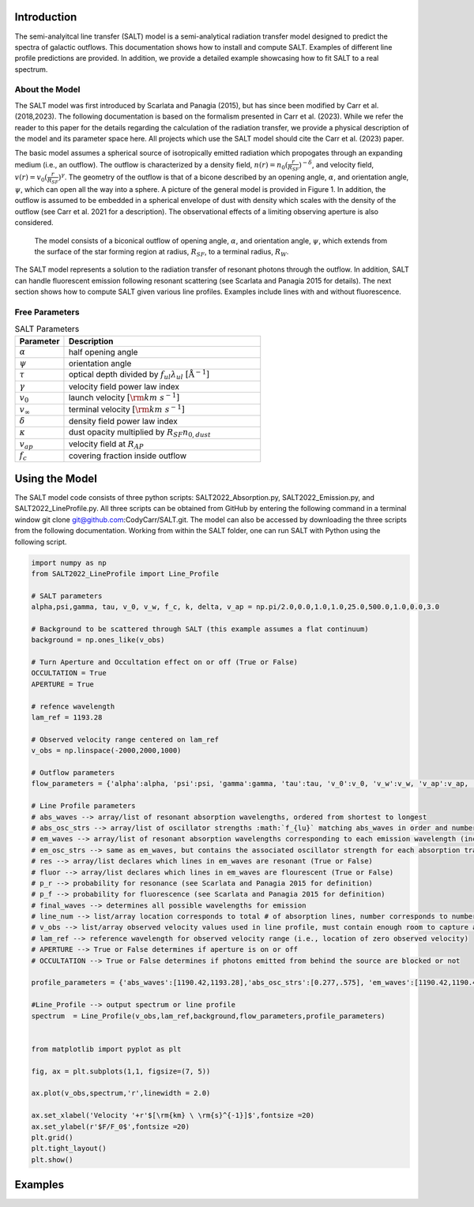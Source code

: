 Introduction
============

The semi-analyitcal line transfer (SALT) model is a semi-analytical radiation transfer model designed to predict the spectra of galactic outflows.  This documentation shows how to install and compute SALT.  Examples of different line profile predictions are provided.  In addition, we provide a detailed example showcasing how to fit SALT to a real spectrum.

About the Model
***************

The SALT model was first introduced by Scarlata and Panagia (2015), but has since been modified by Carr et al. (2018,2023).  The 
following documentation is based on the formalism presented in Carr et al. (2023).  While we refer the reader to this paper for 
the details regarding the calculation of the radiation transfer, we provide a physical description of the model and its parameter space here.  All projects which use the SALT model should cite the Carr et al. (2023) paper.

The basic model assumes a spherical source of isotropically emitted radiation which propogates through an expanding medium (i.e., an outflow).  The outflow is characterized by a density field, :math:`n(r)=n_0(\frac{r}{R_{SF}})^{-\delta}`, and velocity field, :math:`v(r)=v_0(\frac{r}{R_{SF}})^{\gamma}`.  The geometry of the outflow is that of a bicone described by an opening angle, :math:`\alpha`, and orientation angle, :math:`\psi`, which can open all the way into a sphere.  A picture of the general model is provided in Figure 1.  In addition, the outflow is assumed to be embedded in a spherical envelope of dust with density which scales with the density of the outflow (see Carr et al. 2021 for a description).  The observational effects of a limiting observing aperture is also considered.  

.. figure:: ../../images/f1.jpg
   :class: with-border

   The model consists of a biconical outflow of opening angle, :math:`\alpha`, and orientation angle, :math:`\psi`, which extends from the surface of the star forming region at radius, :math:`R_{SF}`, to a terminal radius, :math:`R_{W}`.

The SALT model represents a solution to the radiation transfer of resonant photons through the outflow.  In addition, SALT can handle fluorescent emission following resonant scattering (see Scarlata and Panagia 2015 for details).  The next section shows how to compute SALT given various line profiles.  Examples include lines with and without fluorescence.  

Free Parameters
***************

.. list-table:: SALT Parameters
   :widths: 25 100
   :header-rows: 1

   * - Parameter
     - Description
   * - :math:`\alpha`
     - half opening angle
   * - :math:`\psi`
     - orientation angle
   * - :math:`\tau`
     - optical depth divided by :math:`f_{ul}\lambda_{ul}\ [\text{Å}^{-1}]`
   * - :math:`\gamma`
     - velocity field power law index
   * - :math:`v_{0}`
     - launch velocity :math:`[\rm km\ s^{-1}]`
   * - :math:`v_{\infty}`
     - terminal velocity :math:`[\rm km\ s^{-1}]`
   * - :math:`\delta`
     - density field power law index
   * - :math:`\kappa`
     - dust opacity multiplied by :math:`R_{SF}n_{0,dust}`
   * - :math:`v_{ap}`
     - velocity field at :math:`R_{AP}`
   * - :math:`f_c`
     - covering fraction inside outflow

Using the Model
===============

The SALT model code consists of three python scripts: SALT2022_Absorption.py, SALT2022_Emission.py, and SALT2022_LineProfile.py.  All three scripts can be obtained from GitHub by entering the following command in a terminal window  git clone git@github.com:CodyCarr/SALT.git.  The model can also be accessed by downloading the three scripts from the following documentation.  Working from within the SALT folder, one can run SALT with Python using the following script.  

.. code-block:: python

    import numpy as np
    from SALT2022_LineProfile import Line_Profile

    # SALT parameters
    alpha,psi,gamma, tau, v_0, v_w, f_c, k, delta, v_ap = np.pi/2.0,0.0,1.0,1.0,25.0,500.0,1.0,0.0,3.0

    # Background to be scattered through SALT (this example assumes a flat continuum)
    background = np.ones_like(v_obs)

    # Turn Aperture and Occultation effect on or off (True or False)
    OCCULTATION = True
    APERTURE = True

    # refence wavelength
    lam_ref = 1193.28
    
    # Observed velocity range centered on lam_ref
    v_obs = np.linspace(-2000,2000,1000)

    # Outflow parameters
    flow_parameters = {'alpha':alpha, 'psi':psi, 'gamma':gamma, 'tau':tau, 'v_0':v_0, 'v_w':v_w, 'v_ap':v_ap, 'f_c':f_c, 'k':k, 'delta':delta}

    # Line Profile parameters
    # abs_waves --> array/list of resonant absorption wavelengths, ordered from shortest to longest
    # abs_osc_strs --> array/list of oscillator strengths :math:`f_{lu}` matching abs_waves in order and number
    # em_waves --> array/list of resonant absorption wavelengths corresponding to each emission wavelength (includes resonance and fluorescence)
    # em_osc_strs --> same as em_waves, but contains the associated oscillator strength for each absorption transition
    # res --> array/list declares which lines in em_waves are resonant (True or False)
    # fluor --> array/list declares which lines in em_waves are flourescent (True or False)
    # p_r --> probability for resonance (see Scarlata and Panagia 2015 for definition)
    # p_f --> probability for fluorescence (see Scarlata and Panagia 2015 for definition)
    # final_waves --> determines all possible wavelengths for emission
    # line_num --> list/array location corresponds to total # of absorption lines, number corresponds to number of emission lines resulting from the corresonding absorption
    # v_obs --> list/array observed velocity values used in line profile, must contain enough room to capture all absorption/emission
    # lam_ref --> reference wavelength for observed velocity range (i.e., location of zero observed velocity)
    # APERTURE --> True or False determines if aperture is on or off
    # OCCULTATION --> True or False determines if photons emitted from behind the source are blocked or not
    
    profile_parameters = {'abs_waves':[1190.42,1193.28],'abs_osc_strs':[0.277,.575], 'em_waves':[1190.42,1190.42,1193.28,1193.28],'em_osc_strs':[0.277,0.277,0.575,0.575],'res':[True,False,True,False],'fluor':[False,True,False,True],'p_r':[.1592,.1592,.6577,.6577],'p_f':[.8408,.8408,.3423,.3423],'final_waves':[1190.42,1194.5,1193.28,1197.39],'line_num':[2,2], 'v_obs':v_obs,'lam_ref':lam_ref, 'APERTURE':APERTURE,'OCCULTATION':OCCULTATION}

    #Line_Profile --> output spectrum or line profile
    spectrum  = Line_Profile(v_obs,lam_ref,background,flow_parameters,profile_parameters)


    from matplotlib import pyplot as plt

    fig, ax = plt.subplots(1,1, figsize=(7, 5))

    ax.plot(v_obs,spectrum,'r',linewidth = 2.0)
    
    ax.set_xlabel('Velocity '+r'$[\rm{km} \ \rm{s}^{-1}]$',fontsize =20)
    ax.set_ylabel(r'$F/F_0$',fontsize =20)
    plt.grid()
    plt.tight_layout()
    plt.show()

    
Examples
========

